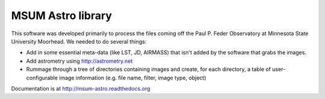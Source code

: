 MSUM Astro library
------------------

.. image:: https://pypip.in/v/msumastro/badge.png
    :target: https://pypi.python.org/pypi/msumastro

.. image:: https://pypip.in/d/msumastro/badge.png
    :target: https://pypi.python.org/pypi/msumastro

.. image:: https://travis-ci.org/mwcraig/msumastro.png?branch=master
    :target: https://travis-ci.org/mwcraig/msumastro


.. image:: https://coveralls.io/repos/mwcraig/msumastro/badge.png
    :target: https://coveralls.io/r/mwcraig/msumastro


This software was developed primarily to process the files coming off the Paul P. Feder Observatory at Minnesota State University Moorhead. We needed to do several things:

+ Add in some essential meta-data (like LST, JD, AIRMASS) that isn't added by the software that grabs the images.
+ Add astrometry using http://astrometry.net
+ Rummage through a tree of directories containing images and create, for each directory, a table of user-configurable image information (e.g. file name, filter, image type, object)

Documentation is at http://msum-astro.readthedocs.org
